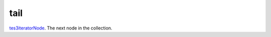 tail
====================================================================================================

`tes3iteratorNode`_. The next node in the collection.

.. _`tes3iteratorNode`: ../../../lua/type/tes3iteratorNode.html
